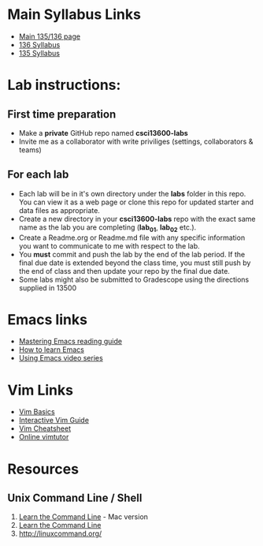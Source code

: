 * Main Syllabus Links
- [[http://maryash.github.io/135/2018_fall.html][Main 135/136 page]]
- [[https://maryash.github.io/135/syllabus_136.html][136 Syllabus]]
- [[https://maryash.github.io/135/syllabus_135.html][135 Syllabus]]


* Lab instructions:
** First time preparation
- Make a *private* GitHub repo named *csci13600-labs*
- Invite me as a collaborator with write priviliges (settings, collaborators & teams)
** For each lab
- Each lab will be in it's own directory under the *labs* folder in
  this repo. You can view it as a web page or clone this repo for
  updated starter and data files as appropriate.
- Create a new directory in your *csci13600-labs* repo with the exact
  same name as the lab you are completing (*lab_01*, *lab_02* etc.).
- Create a Readme.org or Readme.md file with any specific information
  you want to communicate to me with respect to the lab.
- You *must* commit and push the lab by the end of the lab period. If
  the final due date is extended beyond the class time, you must still
  push by the end of class and then update your repo by the final due
  date.
- Some labs might also be submitted to Gradescope using the directions
  supplied in 13500



* Emacs links
- [[https://www.masteringemacs.org/reading-guide][Mastering Emacs reading guide]]
- [[http://sachachua.com/blog/2013/05/how-to-learn-emacs-a-hand-drawn-one-pager-for-beginners/][How to learn Emacs]]
- [[http://cestlaz.github.io/stories/emacs][Using Emacs video series]]

* Vim Links 
- [[https://www.linux.com/learn/vim-101-beginners-guide-vim][Vim Basics]]
- [[https://scotch.io/tutorials/getting-started-with-vim-an-interactive-guide][Interactive Vim Guide]]
- [[https://vim.rtorr.com/][Vim Cheatsheet]]
- [[https://www.openvim.com/][Online vimtutor]]

* Resources
** Unix Command Line / Shell
1) [[https://hellowebbooks.com/learn-command-line/][Learn the Command Line]] - Mac version
2) [[https://www.codecademy.com/learn/learn-the-command-line][Learn the Command Line]]
3) [[http://linuxcommand.org/]]
